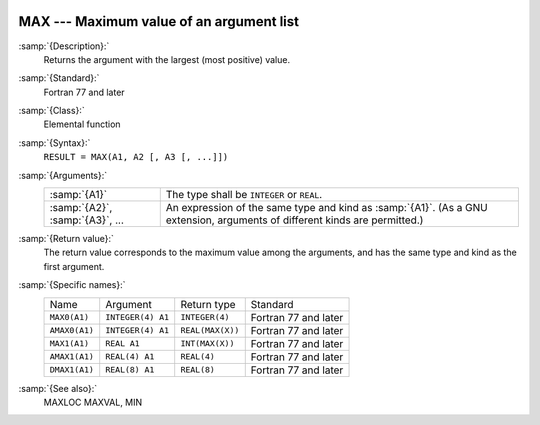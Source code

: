   .. _max:

MAX --- Maximum value of an argument list
*****************************************

.. index:: MAX

.. index:: MAX0

.. index:: AMAX0

.. index:: MAX1

.. index:: AMAX1

.. index:: DMAX1

.. index:: maximum value

:samp:`{Description}:`
  Returns the argument with the largest (most positive) value.

:samp:`{Standard}:`
  Fortran 77 and later

:samp:`{Class}:`
  Elemental function

:samp:`{Syntax}:`
  ``RESULT = MAX(A1, A2 [, A3 [, ...]])``

:samp:`{Arguments}:`
  ===============================  =======================================================================
  :samp:`{A1}`                     The type shall be ``INTEGER`` or
                                   ``REAL``.
  :samp:`{A2}`, :samp:`{A3}`, ...  An expression of the same type and kind
                                   as :samp:`{A1}`.  (As a GNU extension, arguments of different kinds are
                                   permitted.)
  ===============================  =======================================================================

:samp:`{Return value}:`
  The return value corresponds to the maximum value among the arguments,
  and has the same type and kind as the first argument.

:samp:`{Specific names}:`
  =============  =================  ================  ====================
  Name           Argument           Return type       Standard
  ``MAX0(A1)``   ``INTEGER(4) A1``  ``INTEGER(4)``    Fortran 77 and later
  ``AMAX0(A1)``  ``INTEGER(4) A1``  ``REAL(MAX(X))``  Fortran 77 and later
  ``MAX1(A1)``   ``REAL A1``        ``INT(MAX(X))``   Fortran 77 and later
  ``AMAX1(A1)``  ``REAL(4) A1``     ``REAL(4)``       Fortran 77 and later
  ``DMAX1(A1)``  ``REAL(8) A1``     ``REAL(8)``       Fortran 77 and later
  =============  =================  ================  ====================

:samp:`{See also}:`
  MAXLOC 
  MAXVAL, 
  MIN

